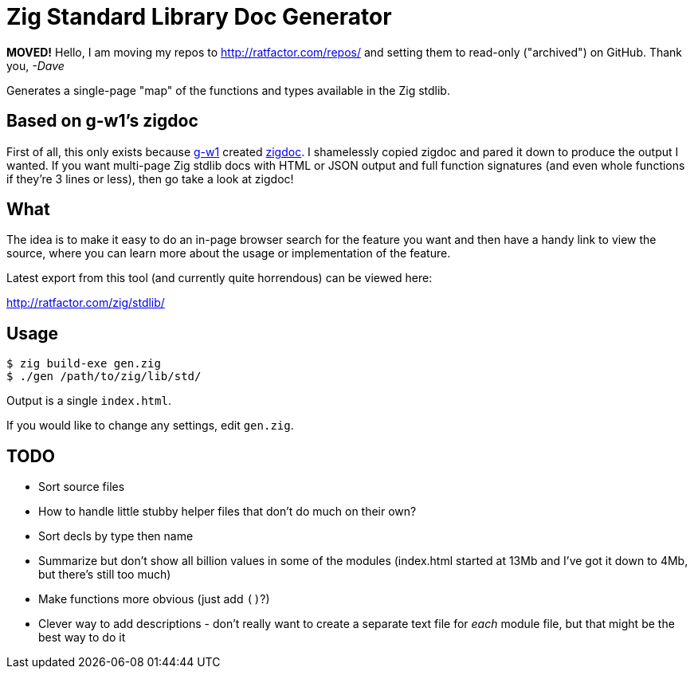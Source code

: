 = Zig Standard Library Doc Generator


**MOVED!** Hello, I am moving my repos to http://ratfactor.com/repos/
and setting them to read-only ("archived") on GitHub. Thank you, _-Dave_

Generates a single-page "map" of the functions and types available in the
Zig stdlib.

== Based on g-w1's zigdoc

First of all, this only exists because https://g-w1.github.io/[g-w1] created
https://github.com/g-w1/zigdoc[zigdoc].
I shamelessly copied zigdoc and pared it down to produce the output I wanted.
If you want multi-page Zig stdlib docs with HTML or JSON output and full
function signatures (and even whole functions if they're 3 lines or less), then
go take a look at zigdoc!

== What

The idea is to make it easy to do an in-page browser search for the feature you
want and then have a handy link to view the source, where you can learn more
about the usage or implementation of the feature.

Latest export from this tool (and currently quite horrendous) can be viewed here:

http://ratfactor.com/zig/stdlib/

== Usage

----
$ zig build-exe gen.zig
$ ./gen /path/to/zig/lib/std/
----

Output is a single `index.html`.

If you would like to change any settings, edit `gen.zig`.

== TODO

* Sort source files
* How to handle little stubby helper files that don't do much on their own?
* Sort decls by type then name
* Summarize but don't show all billion values in some of the modules (index.html
  started at 13Mb and I've got it down to 4Mb, but there's still too much)
* Make functions more obvious (just add `()`?)
* Clever way to add descriptions - don't really want to create a separate
  text file for _each_ module file, but that might be the best way to do it
